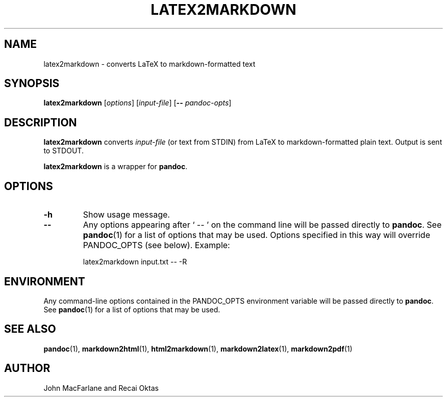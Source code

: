 .TH LATEX2MARKDOWN 1 "November 21, 2006" Pandoc "User Manuals"
.SH NAME
latex2markdown \- converts LaTeX to markdown-formatted text
.SH SYNOPSIS
\fBlatex2markdown\fR [\fIoptions\fR] [\fIinput-file\fR]
[\fB\-\-\fR \fIpandoc\-opts\fR]
.SH DESCRIPTION
\fBlatex2markdown\fR converts \fIinput-file\fR
(or text from STDIN) from LaTeX to markdown-formatted plain text.
Output is sent to STDOUT.
.PP
\fBlatex2markdown\fR is a wrapper for \fBpandoc\fR.
.SH OPTIONS
.TP
.B \-h
Show usage message.
.TP
.B \-\-
Any options appearing after ` \-\- ' on the command line will be passed
directly to \fBpandoc\fR.  See \fBpandoc\fR(1) for a list of options
that may be used.  Options specified in this way will override
PANDOC_OPTS (see below).  Example:
.IP
latex2markdown input.txt -- -R
.SH ENVIRONMENT
Any command-line options contained in the PANDOC_OPTS environment variable
will be passed directly to \fBpandoc\fR.  See \fBpandoc\fR(1)
for a list of options that may be used.
.SH "SEE ALSO"
\fBpandoc\fR(1),
\fBmarkdown2html\fR(1),
\fBhtml2markdown\fR(1),
\fBmarkdown2latex\fR(1),
\fBmarkdown2pdf\fR(1)
.SH AUTHOR
John MacFarlane and Recai Oktas
